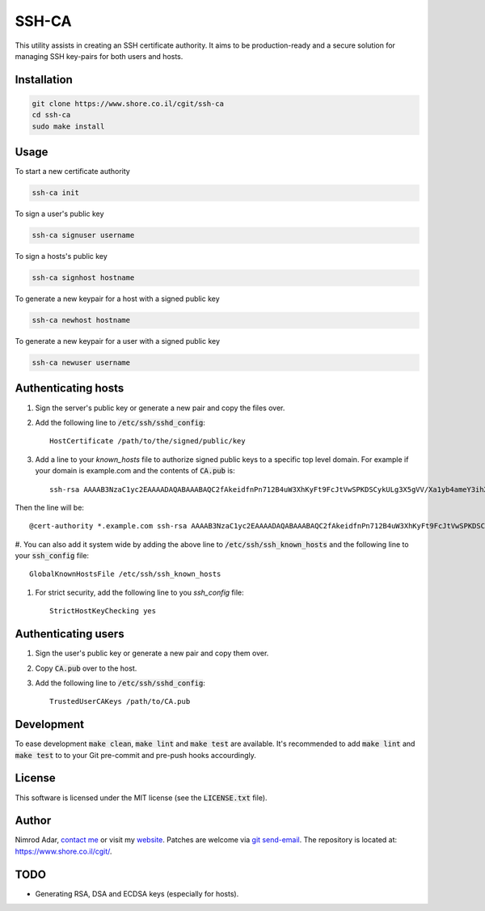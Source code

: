 SSH-CA
######

This utility assists in creating an SSH certificate authority. It aims to be
production-ready and a secure solution for managing SSH key-pairs for both users
and hosts.

Installation
------------
.. code:: shell

    git clone https://www.shore.co.il/cgit/ssh-ca
    cd ssh-ca
    sudo make install

Usage
-----

To start a new certificate authority

.. code:: shell

    ssh-ca init

To sign a user's public key

.. code:: shell

    ssh-ca signuser username

To sign a hosts's public key

.. code:: shell

    ssh-ca signhost hostname

To generate a new keypair for a host with a signed public key

.. code:: shell

    ssh-ca newhost hostname

To generate a new keypair for a user with a signed public key

.. code:: shell

    ssh-ca newuser username

Authenticating hosts
--------------------

#. Sign the server's public key or generate a new pair and copy the files over.
#. Add the following line to :code:`/etc/ssh/sshd_config`::

    HostCertificate /path/to/the/signed/public/key

#. Add a line to your `known_hosts` file to authorize signed public keys to a
   specific top level domain. For example if your domain is example.com and the
   contents of :code:`CA.pub` is::

       ssh-rsa AAAAB3NzaC1yc2EAAAADAQABAAABAQC2fAkeidfnPn712B4uW3XhKyFt9FcJtVwSPKDSCykULg3X5gVV/Xa1yb4ameY3ihXOqQOlG3YpYnOQ8KdM67WtnERVbTJIfieRjGzoURz9NquLFXSKsuQrXMWRNHqXAHw7VirPvKL4cSc4l00Az1HDnHhMIclPY8G+8SkRIRsTwwwa5QjGF2wuhC6j5UHJSaF7qLFw9FSaCsEJTkQxtCD4+Rd/dxv3kVWSkm5DbNG0z3QHyISW7XDvyXP+1ccSb5+IWC0yQCT4OJNFUMDb+SdD7AzDHfI9Z5zTp56uGV23lywWhSvv20UPA0SyXJNGPOw7uJ1ak8q4SBh60PtOENQf ssh-ca

Then the line will be::

    @cert-authority *.example.com ssh-rsa AAAAB3NzaC1yc2EAAAADAQABAAABAQC2fAkeidfnPn712B4uW3XhKyFt9FcJtVwSPKDSCykULg3X5gVV/Xa1yb4ameY3ihXOqQOlG3YpYnOQ8KdM67WtnERVbTJIfieRjGzoURz9NquLFXSKsuQrXMWRNHqXAHw7VirPvKL4cSc4l00Az1HDnHhMIclPY8G+8SkRIRsTwwwa5QjGF2wuhC6j5UHJSaF7qLFw9FSaCsEJTkQxtCD4+Rd/dxv3kVWSkm5DbNG0z3QHyISW7XDvyXP+1ccSb5+IWC0yQCT4OJNFUMDb+SdD7AzDHfI9Z5zTp56uGV23lywWhSvv20UPA0SyXJNGPOw7uJ1ak8q4SBh60PtOENQf ssh-ca

#. You can also add it system wide by adding the above line to
:code:`/etc/ssh/ssh_known_hosts` and the following line to your
:code:`ssh_config` file::

    GlobalKnownHostsFile /etc/ssh/ssh_known_hosts

#. For strict security, add the following line to you `ssh_config` file::

    StrictHostKeyChecking yes

Authenticating users
--------------------

#. Sign the user's public key or generate a new pair and copy them over.
#. Copy :code:`CA.pub` over to the host.
#. Add the following line to :code:`/etc/ssh/sshd_config`::

    TrustedUserCAKeys /path/to/CA.pub

Development
-----------

To ease development :code:`make clean`, :code:`make lint` and :code:`make test`
are available. It's recommended to add :code:`make lint`  and :code:`make test`
to to your Git pre-commit and pre-push hooks accourdingly.

License
-------

This software is licensed under the MIT license (see the :code:`LICENSE.txt`
file).

Author
------

Nimrod Adar, `contact me <nimrod@shore.co.il>`_ or visit my `website
<https://www.shore.co.il/>`_. Patches are welcome via `git send-email
<http://git-scm.com/book/en/v2/Git-Commands-Email>`_. The repository is located
at: https://www.shore.co.il/cgit/.

TODO
----

- Generating RSA, DSA and ECDSA keys (especially for hosts).
